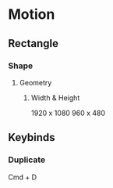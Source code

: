 
* Motion
** Rectangle
*** Shape
**** Geometry
***** Width & Height
1920 x 1080
960 x 480

** Keybinds
*** Duplicate
Cmd + D
